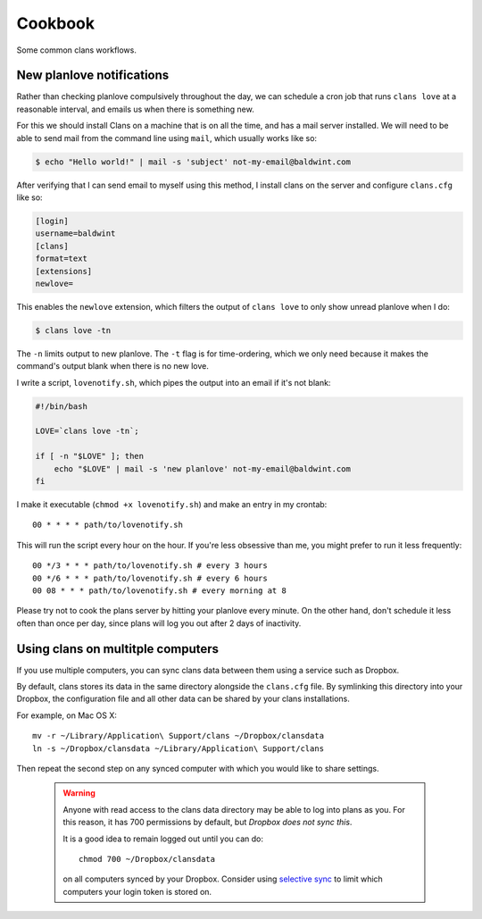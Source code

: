 Cookbook
========

Some common clans workflows.

New planlove notifications
--------------------------

Rather than checking planlove compulsively throughout the day, we can
schedule a cron job that runs ``clans love`` at a reasonable interval,
and emails us when there is something new.

For this we should install Clans on a machine that is on all the time,
and has a mail server installed. We will need to be able to send mail
from the command line using ``mail``, which usually works like so:

.. code-block:: console

    $ echo "Hello world!" | mail -s 'subject' not-my-email@baldwint.com

After verifying that I can send email to myself using this method, I
install clans on the server and configure ``clans.cfg`` like so:

.. code-block:: ini

    [login]
    username=baldwint
    [clans]
    format=text
    [extensions]
    newlove=

This enables the ``newlove`` extension, which filters the output of
``clans love`` to only show unread planlove when I do:

.. code-block:: console

    $ clans love -tn

The ``-n`` limits output to new planlove. The ``-t`` flag is for
time-ordering, which we only need because it makes the command's
output blank when there is no new love.

I write a script, ``lovenotify.sh``, which pipes the output into an
email if it's not blank:

.. code-block:: bash

    #!/bin/bash

    LOVE=`clans love -tn`;

    if [ -n "$LOVE" ]; then
        echo "$LOVE" | mail -s 'new planlove' not-my-email@baldwint.com
    fi

I make it executable (``chmod +x lovenotify.sh``) and make an entry in
my crontab::

    00 * * * * path/to/lovenotify.sh

This will run the script every hour on the hour. If you're less
obsessive than me, you might prefer to run it less frequently::

    00 */3 * * * path/to/lovenotify.sh # every 3 hours
    00 */6 * * * path/to/lovenotify.sh # every 6 hours
    00 08 * * * path/to/lovenotify.sh # every morning at 8

Please try not to cook the plans server by hitting your planlove every
minute. On the other hand, don't schedule it less often than once per
day, since plans will log you out after 2 days of inactivity.


Using clans on multitple computers
----------------------------------

If you use multiple computers, you can sync clans data between them
using a service such as Dropbox.

By default, clans stores its data in the same directory alongside the
``clans.cfg`` file. By symlinking this directory into your Dropbox,
the configuration file and all other data can be shared by your clans
installations.

For example, on Mac OS X::

    mv -r ~/Library/Application\ Support/clans ~/Dropbox/clansdata
    ln -s ~/Dropbox/clansdata ~/Library/Application\ Support/clans

Then repeat the second step on any synced computer with which you
would like to share settings.

   .. warning ::

      Anyone with read access to the clans data directory may
      be able to log into plans as you. For this reason, it has 700
      permissions by default, but *Dropbox does not sync this*.

      It is a good idea to remain logged out until you can do::

          chmod 700 ~/Dropbox/clansdata

      on all computers synced by your Dropbox. Consider using `selective
      sync`_ to limit which computers your login token is stored on.

      .. _`selective sync`: https://www.dropbox.com/help/175/en

